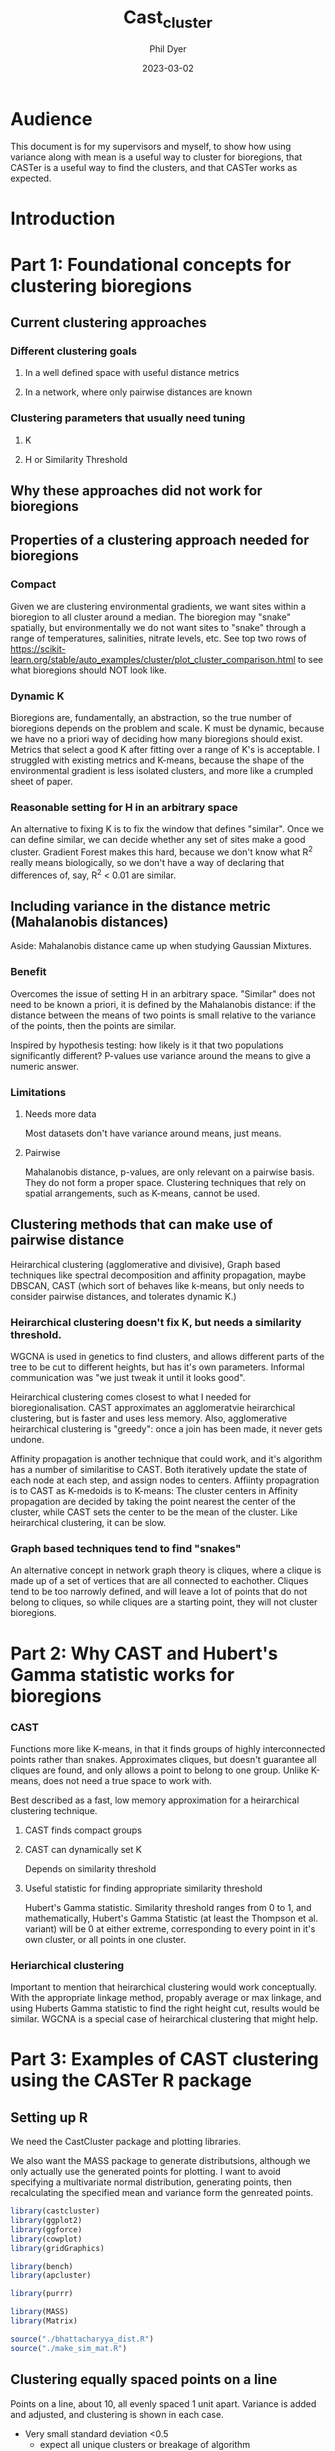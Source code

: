 #+TITLE: Cast_cluster
#+AUTHOR: Phil Dyer
#+DATE: 2023-03-02
* Audience
:PROPERTIES:
:ID:       org:930e7d6c-d311-46fb-98ce-76ed497543cf
:END:
This document is for my supervisors and myself, to show how using variance along with mean is a useful way to cluster for bioregions, that CASTer is a useful way to find the clusters, and that CASTer works as expected.

* Introduction
:PROPERTIES:
:ID:       org:dd760baf-c451-49a7-a93d-7464be51aeca
:END:
* Part 1: Foundational concepts for clustering bioregions
:PROPERTIES:
:ID:       org:2e89902d-d632-499d-afd9-e9603a59eb51
:END:
** Current clustering approaches
:PROPERTIES:
:ID:       org:bb63af28-a70f-40ee-a72d-b39b10ab4317
:END:
*** Different clustering goals
:PROPERTIES:
:ID:       org:521ec581-f302-4c14-8c01-460127b9e63c
:END:
**** In a well defined space with useful distance metrics
:PROPERTIES:
:ID:       org:4821158f-8f19-4b7b-867c-9840987c47e1
:END:
**** In a network, where only pairwise distances are known
:PROPERTIES:
:ID:       org:cf26c80c-01ad-4832-9ad6-d2779b1a6ed8
:END:
*** Clustering parameters that usually need tuning
:PROPERTIES:
:ID:       org:ead783dc-5e7c-4f43-96c4-aaf42d7981da
:END:
**** K
:PROPERTIES:
:ID:       org:9a460eb1-8b45-4f4c-a9d0-768e5c1ac830
:END:
**** H or Similarity Threshold
:PROPERTIES:
:ID:       org:f06e528e-6912-4ff3-8038-aa08868842c5
:END:
** Why these approaches did not work for bioregions
:PROPERTIES:
:ID:       org:6fa066a5-2a25-474f-875b-9dba81c14eef
:END:
** Properties of a clustering approach needed for bioregions
:PROPERTIES:
:ID:       org:c7bda003-c683-490e-a47e-ee561b092a6f
:END:
*** Compact
:PROPERTIES:
:ID:       org:6d1f5e62-9ab2-4b0b-9a3d-e8aad438bd98
:END:
Given we are clustering environmental gradients, we want sites within a bioregion to all cluster around a median. The bioregion may "snake" spatially, but environmentally we do not want sites to "snake" through a range of temperatures, salinities, nitrate levels, etc. See top two rows of https://scikit-learn.org/stable/auto_examples/cluster/plot_cluster_comparison.html to see what bioregions should NOT look like.


*** Dynamic K
:PROPERTIES:
:ID:       org:4f48321e-b430-4e84-9aa1-2c08100a5677
:END:
Bioregions are, fundamentally, an abstraction, so the true number of bioregions depends on the problem and scale. K must be dynamic, because we have no a priori way of deciding how many bioregions should exist. Metrics that select a good K after fitting over a range of K's is acceptable. I struggled with existing metrics and K-means, because the shape of the environmental gradient is less isolated clusters, and more like a crumpled sheet of paper.


*** Reasonable setting for H in an arbitrary space
:PROPERTIES:
:ID:       org:9e86caa4-6bfe-4143-b5a6-844dce6b3d02
:END:
An alternative to fixing K is to fix the window that defines "similar". Once we can define similar, we can decide whether any set of sites make a good cluster. Gradient Forest makes this hard, because we don't know what R^2 really means biologically, so we don't have a way of declaring that differences of, say, R^2 < 0.01 are similar.
** Including variance in the distance metric (Mahalanobis distances)
:PROPERTIES:
:ID:       org:be0f08fc-ddf5-466b-8539-ad6beb8d64a1
:END:
Aside: Mahalanobis distance came up when studying Gaussian Mixtures.
*** Benefit
:PROPERTIES:
:ID:       org:0a0b3c3a-e307-49e8-af0c-e9c8d0118fa1
:END:
Overcomes the issue of setting H in an arbitrary space. "Similar" does not need to be known a priori, it is defined by the Mahalanobis distance: if the distance between the means of two points is small relative to the variance of the points, then the points are similar.

Inspired by hypothesis testing: how likely is it that two populations significantly different? P-values use variance around the means to give a numeric answer.
*** Limitations
:PROPERTIES:
:ID:       org:4088d1d5-ceb4-47ee-a3e9-0caa4fd6d9b4
:END:
**** Needs more data
:PROPERTIES:
:ID:       org:601d9cab-eb90-4f2b-a5f0-4528416c6734
:END:
Most datasets don't have variance around means, just means.
**** Pairwise
:PROPERTIES:
:ID:       org:f10c5c55-b3bd-4d52-ae41-f1db1122d588
:END:
Mahalanobis distance, p-values, are only relevant on a pairwise basis. They do not form a proper space. Clustering techniques that rely on spatial arrangements, such as K-means, cannot be used.
** Clustering methods that can make use of pairwise distance
:PROPERTIES:
:ID:       org:43fa4c61-f485-40bb-930f-b47ed4cc1e1f
:END:
Heirarchical clustering (agglomerative and divisive), Graph based techniques like spectral decomposition and affinity propagation, maybe DBSCAN, CAST (which sort of behaves like k-means, but only needs to consider pairwise distances, and tolerates dynamic K.)
*** Heirarchical clustering doesn't fix K, but needs a similarity threshold.
:PROPERTIES:
:ID:       org:73df94fb-7712-42b0-84ea-2a2b9e4f0019
:END:
WGCNA is used in genetics to find clusters, and allows different parts of the tree to be cut to different heights, but has it's own parameters. Informal communication was "we just tweak it until it looks good".

Heirarchical clustering comes closest to what I needed for bioregionalisation. CAST approximates an agglomeratvie heirarchical clustering, but is faster and uses less memory. Also, agglomerative heirarchical clustering is "greedy": once a join has been made, it never gets undone.

Affinity propagation is another technique that could work, and it's algorithm has a number of similaritise to CAST. Both iteratively update the state of each node at each step, and assign nodes to centers. Affiinty propagration is to CAST as K-medoids is to K-means: The cluster centers in Affinity propagation are decided by taking the point nearest the center of the cluster, while CAST sets the center to be the mean of the cluster. Like heirarchical clustering, it can be slow.

*** Graph based techniques tend to find "snakes"
:PROPERTIES:
:ID:       org:8a221eb5-355e-421f-ad49-e379a5208ce4
:END:
An alternative concept in network graph theory is cliques, where a clique is made up of a set of vertices that are all connected to eachother. Cliques tend to be too narrowly defined, and will leave a lot of points that do not belong to cliques, so while cliques are a starting point, they will not cluster bioregions.
* Part 2: Why CAST and Hubert's Gamma statistic works for bioregions
:PROPERTIES:
:ID:       org:b263202a-6b9b-4430-8fe4-7ab23fc4240d
:END:
*** CAST
:PROPERTIES:
:ID:       org:eebbcd9f-d437-4a77-b2cf-07ce57e7f1f5
:END:

Functions more like K-means, in that it finds groups of highly interconnected points rather than snakes. Approximates cliques, but doesn't guarantee all cliques are found, and only allows a point to belong to one group. Unlike K-means, does not need a true space to work with.

Best described as a fast, low memory approximation for a heirarchical clustering technique.
**** CAST finds compact groups
:PROPERTIES:
:ID:       org:1e705417-aa67-4565-a86f-fa3b32033b9c
:END:
**** CAST can dynamically set K
:PROPERTIES:
:ID:       org:c08a5e29-ed11-4d2c-adda-8992b0eb9c66
:END:
Depends on similarity threshold
**** Useful statistic for finding appropriate similarity threshold
:PROPERTIES:
:ID:       org:8f30efd2-ca6c-4435-b3d0-f9168cf2fe5f
:END:
Hubert's Gamma statistic. Similarity threshold ranges from 0 to 1, and mathematically, Hubert's Gamma Statistic (at least the Thompson et al. variant) will be 0 at either extreme, corresponding to every point in it's own cluster, or all points in one cluster.
*** Heriarchical clustering
:PROPERTIES:
:ID:       org:8fb0700d-c0b3-47d5-857d-d79341972301
:END:
Important to mention that heirarchical clustering would work conceptually. With the appropriate linkage method, propably average or max linkage, and using Huberts Gamma statistic to find the right height cut, results would be similar. WGCNA is a special case of heirarchical clustering that might help.
* Part 3: Examples of CAST clustering using the CASTer R package
:PROPERTIES:
:ID:       org:cdad2c3b-6f63-4618-a5d1-8011c5190a60
:END:
** Setting up R
:PROPERTIES:
:ID:       org:4aae6ec0-c9d4-49d2-9a55-9eac479eea7b
:END:
We need the CastCluster package and plotting libraries.

We also want the MASS package to generate distributsions, although we only actually use the generated points for plotting. I want to avoid specifying a multivariate normal distribution, generating points, then recalculating the specified mean and variance form the genreated points.
#+begin_src R
library(castcluster)
library(ggplot2)
library(ggforce)
library(cowplot)
library(gridGraphics)

library(bench)
library(apcluster)

library(purrr)

library(MASS)
library(Matrix)
#+end_src


#+begin_src R
source("./bhattacharyya_dist.R")
source("./make_sim_mat.R")
#+end_src

** Clustering equally spaced points on a line
:PROPERTIES:
:ID:       org:abaa3928-fbd9-4221-9931-fa01fe841b35
:END:
Points on a line, about 10, all evenly spaced 1 unit apart. Variance is added and adjusted, and clustering is shown in each case.
- Very small standard deviation <0.5
  - expect all unique clusters or breakage of algorithm
- Some overlap, standard deviation ~2
  - Expect about 4 clusters, edges having less points
- Huge standard deviation, ~8
  - expect 2 clusters
- tall thin standard deviation, 0.5 along line, 8 vertically
  - Same as very small standard deviation
- short wide standard deviation, 8 horizontally, 0.5 along line.
  - same as huge standard deviation

~ggforce~ has ~geom_ellipse()~ which lets us draw ellipses

*** Setup
We will keep the means constant for these plots, and adjust the variance. The next few plots show the data.


#+NAME: equal_points_points
#+begin_src R :exports both :results graphics file :file ./generated/equal_points_points.png
equal_points <- data.frame(x = seq.int(0, 9), y = 0)
ggplot(equal_points, aes(x=x, y=y)) + geom_point()+
  coord_fixed()

#+end_src
#+CAPTION: Means evenly spaced on a line. No clustering is obvious.
#+LABEL: fig:equal_points_points

#+NAME: equal_points_sd_cloud
#+begin_src R :exports both :results graphics file :file ./generated/equal_points_sd_cloud.png
eq_points_sd <- data.frame(x_sd = 0.1, y_sd = 0.1)
point_cloud <- lapply(seq_along(equal_points$x),
                      function(i, eq_points_sd, equal_points){
                        out <- data.frame(
                            mvrnorm(1000, as_vector(equal_points[i,]), diag(as_vector(eq_points_sd)^2))
                        )
                        return(out)
                        }, eq_points_sd = eq_points_sd, equal_points = equal_points)
point_cloud <- do.call(rbind, point_cloud)

ggplot(data = rbind(equal_points, point_cloud), aes(x=x,y=y)) + geom_point(alpha = 0.1)+
  coord_fixed()

#+end_src
#+CAPTION: Means evenly spaced on a line from figure [[ref:fig:equal_points_points]], now with variance shown by point clouds.
#+LABEL: fig:equal_points_sd

Showing the variance of each point using ellipses is cleaner. We are plotting ellipses at 1 standard deviation. Later, the similarity between points will be given by the overlap of the distributions, and the degree of overlap will give a good sense of similarity. Future plots will drop the point cloud.

#+NAME: equal_points_sd_ellipse
#+begin_src R :exports both :results graphics file :file ./generated/equal_points_sd_ellipse.png

ggplot(cbind(equal_points, eq_points_sd), aes(x=x,y=y, x0=x, y0=y, a=x_sd, b=y_sd, angle = 0)) +
  geom_point() +
  geom_ellipse() +
  geom_point(data = point_cloud, mapping = aes(x=x, y=y),alpha = 0.05, inherit.aes = FALSE)+
  coord_fixed()

#+end_src
#+CAPTION: Means evenly spaced on a line from figure [[ref:fig:equal_points_sd_cloud]], now with variance shown by ellipses indicating 1 standard deviation.
#+LABEL: fig:equal_points_sd_ellipse
*** Very small variance
:PROPERTIES:
:ID:       org:ce1952dd-b821-4d65-8344-52707274bd75
:END:
Using the figure ref:fig:equal_points_sd_ellipse we will cluster it with CASTer.

~cast_optimal~ will do a search across ~affinity_threshold~ and return the clustering that maximises Hubert's Gamma statistic.

In this trivial example, we know that each point should be it's own cluster.
#+name: eq_p_small_sim_mat
#+begin_src R  :exports both :results graphics file :file ./generated/eq_p_small_sim_mat.png
point_sigma <- list()
point_sigma$sigma <- lapply(seq_along(equal_points[,1]),
                    function(i, eq_points_sd) {
                        return(diag(as_vector(eq_points_sd )))
                    }, eq_points_sd=eq_points_sd)
point_sigma$sigma_det <- lapply(point_sigma$sigma,
                    function(sig) {
                            return(determinant(sig, logarithm=FALSE)$modulus)
                                    })
sim_mat <- make_sim_mat(equal_points, point_sigma)

best_clust <- castcluster::cast_optimal(sim_mat, return_full = FALSE)
p1 <-castcluster::gg_sim_mat(sim_mat, cast_ob = best_clust$cast_ob[[1]], aff_thres = best_clust$aff_thres[1], sort_among_clust = FALSE, sort_within_clust = FALSE, highlight = TRUE)
p2 <-castcluster::gg_sim_mat(sim_mat, cast_ob = NULL, aff_thres = best_clust$aff_thres[1], sort_among_clust = FALSE, sort_within_clust = FALSE)

plot_grid(p1, p2,  labels = c("A", "B"))

#+end_src
#+CAPTION: Similarity matrix of evenly spaced points with small variance.
#+LABEL: fig:equal_points_small_sim

Figure ref:fig:equal_points_small_sim A) shows the clustered similarity matrix. In this trivial case, all points are in a cluster by themselves. Due to randomness in selecting cluster seeds, the elements have been reordered, so I have also plotted ref:fig:equal_points_small_sim B), which shows that adjacent elements do have a small level of similarity like we expect.

#+NAME: eq_p_small_clust
#+begin_src R  :exports both :results graphics file :file ./generated/eq_p_small_clust.png
clust_ind <- castcluster::cast_obj_to_df(best_clust$cast_ob[[1]])

plot_data <- cbind(clust_ind, equal_points, eq_points_sd)
ggplot(plot_data, aes(x=x,y=y, x0=x, y0=y, a=x_sd, b=y_sd, angle = 0, colour = as.factor(clust))) +
  geom_point() +
  geom_ellipse() +
  scale_colour_manual(values = rainbow(max(clust_ind$clust)))+
  coord_fixed()

#+end_src
#+CAPTION: Clustered points on a line with small variance. Each point forms a single cluster.
#+LABEL: fig:equal_points_small_clust

Figure ref:fig:equal_points_small_clust shows the points coloured by cluster. As expected, each point is in a separate cluster.
*** Large variance
:PROPERTIES:
:ID:       org:b48d155a-d1fc-475b-91fa-0384e4705586
:END:
Here we increase the variance until adjacent points are within 1 standard deviation of eachother.
#+begin_src R :exports both :results graphics file :file ./generated/eq_p_large.png
eq_points_sd <- data.frame(x_sd = 1.1, y_sd = 1.1)
ggplot(cbind(equal_points, eq_points_sd), aes(x=x,y=y, x0=x, y0=y, a=x_sd, b=y_sd, angle = 0)) +
  geom_point() +
  geom_ellipse()+
  coord_fixed()

#+end_src

The 1 standard deviation ellipses are overlapping with points 2 units away, so we have strong similarity across the points.

#+name: eq_p_large_sim_mat
#+begin_src R  :exports both :results graphics file :file ./generated/eq_p_large_sim_mat.png
point_sigma <- list()
point_sigma$sigma <- lapply(seq_along(equal_points[,1]),
                    function(i, eq_points_sd) {
                        return(diag(as_vector(eq_points_sd )))
                    }, eq_points_sd=eq_points_sd)
point_sigma$sigma_det <- lapply(point_sigma$sigma,
                    function(sig) {
                            return(determinant(sig, logarithm=FALSE)$modulus)
                                    })
sim_mat <- make_sim_mat(equal_points, point_sigma)

best_clust <- castcluster::cast_optimal(sim_mat, return_full = FALSE)
p1 <-castcluster::gg_sim_mat(sim_mat, cast_ob = best_clust$cast_ob[[1]], aff_thres = best_clust$aff_thres[1], sort_among_clust = TRUE, sort_within_clust = TRUE, highlight = TRUE)


p2 <-castcluster::gg_sim_mat(sim_mat, cast_ob = NULL, aff_thres = best_clust$aff_thres[1], sort_among_clust = FALSE, sort_within_clust = FALSE)

plot_grid(p1, p2,  labels = c("A", "B"))
#+end_src
#+CAPTION: Similarity matrix of evenly spaced points with largeium variance.
#+LABEL: fig:equal_points_large_sim

Figure ref:fig:equal_points_large_sim A) shows the clustered similarity matrix. Two clusters is considered optimal using the Hubert Gaama statistic. Figure ref:fig:equal_points_large_sim B) shows the unclustered similarity maptrix, which shows that similarity is strong for about 3 points either side of a given point. We don't see three clusters because the Hubert's Gamma statistic penalises putting highly similar points in separate clusters. Since our example shows a set of smoothly connected points, adding clusters creates breaks where two adjacent and highly similar points are put into separate clusters. Having 3 clusters means we would have two breaks in the continuous line of points, instead of just one here.

#+NAME: eq_p_large_clust
#+begin_src R  :exports both :results graphics file :file ./generated/eq_p_large.png
clust_ind <- castcluster::cast_obj_to_df(best_clust$cast_ob[[1]])

plot_data <- cbind(clust_ind, equal_points, eq_points_sd)
ggplot(plot_data, aes(x=x,y=y, x0=x, y0=y, a=x_sd, b=y_sd, angle = 0, colour = as.factor(clust))) +
  geom_point() +
  geom_ellipse() +
  scale_colour_manual(values = rainbow(max(clust_ind$clust)))+
  coord_fixed()

#+end_src
#+CAPTION: Clustered points on a line with largeium variance. Each point forms a single cluster.
#+LABEL: fig:equal_points_large

*** Moderate variance
:PROPERTIES:
:ID:       org:53355d1c-47cf-416c-ac42-89e078013669
:END:
Here we set the variance so the 1 standard deviation elliptses start to overlap, but not substantially.
#+begin_src R :exports both :results graphics file :file ./generated/eq_p_med.png
eq_points_sd <- data.frame(x_sd = 0.55, y_sd = 0.55)
ggplot(cbind(equal_points, eq_points_sd), aes(x=x,y=y, x0=x, y0=y, a=x_sd, b=y_sd, angle = 0)) +
  geom_point() +
  geom_ellipse()+
  coord_fixed()

#+end_src

#+name: eq_p_med_sim_mat
#+begin_src R  :exports both :results graphics file :file ./generated/eq_p_med_sim_mat.png
point_sigma <- list()
point_sigma$sigma <- lapply(seq_along(equal_points[,1]),
                    function(i, eq_points_sd) {
                        return(diag(as_vector(eq_points_sd )))
                    }, eq_points_sd=eq_points_sd)
point_sigma$sigma_det <- lapply(point_sigma$sigma,
                    function(sig) {
                            return(determinant(sig, logarithm=FALSE)$modulus)
                                    })
sim_mat <- make_sim_mat(equal_points, point_sigma)

best_clust <- castcluster::cast_optimal(sim_mat, return_full = FALSE)
p1 <-castcluster::gg_sim_mat(sim_mat, cast_ob = best_clust$cast_ob[[1]], aff_thres = best_clust$aff_thres[1], sort_among_clust = TRUE, sort_within_clust = TRUE, highlight = TRUE)


p2 <-castcluster::gg_sim_mat(sim_mat, cast_ob = NULL, aff_thres = best_clust$aff_thres[1], sort_among_clust = FALSE, sort_within_clust = FALSE)

plot_grid(p1, p2,  labels = c("A", "B"))
#+end_src
#+CAPTION: Similarity matrix of evenly spaced points with medium variance.
#+LABEL: fig:equal_points_med_sim

Figure ref:fig:equal_points_med_sim A) shows the clustered similarity matrix with three clusters. Figure ref:fig:equal_points_med_sim B) shows the unclustered similarity matrix for reference. Three clusters balances out the points optimally. Due to randomness in the seeding of CAST, the cluster that gets 4 points can change. The siimilarity drops to nearly 0 within 3 points, so the edges are not affecting where the breaks are placed.


#+name: eq_p_med_sim_mat
#+begin_src R  :exports both :results graphics file :file ./generated/eq_p_med_sim_mat.png
eq_points_sd <- data.frame(x_sd = 0.75, y_sd = 0.75)
point_sigma <- list()
point_sigma$sigma <- lapply(seq_along(equal_points[,1]),
                    function(i, eq_points_sd) {
                        return(diag(as_vector(eq_points_sd )))
                    }, eq_points_sd=eq_points_sd)
point_sigma$sigma_det <- lapply(point_sigma$sigma,
                    function(sig) {
                            return(determinant(sig, logarithm=FALSE)$modulus)
                                    })
sim_mat <- make_sim_mat(equal_points, point_sigma)

best_clust <- castcluster::cast_optimal(sim_mat, return_full = FALSE)
p1 <-castcluster::gg_sim_mat(sim_mat, cast_ob = best_clust$cast_ob[[1]], aff_thres = best_clust$aff_thres[1], sort_among_clust = TRUE, sort_within_clust = TRUE, highlight = TRUE)


p2 <-castcluster::gg_sim_mat(sim_mat, cast_ob = NULL, aff_thres = best_clust$aff_thres[1], sort_among_clust = FALSE, sort_within_clust = FALSE)

plot_grid(p1, p2,  labels = c("A", "B"))
#+end_src
#+CAPTION: Similarity matrix of evenly spaced points with medium variance.
#+LABEL: fig:equal_points_med_sim

When the variance is increased to the point where the edge effect matters (similarity is moderate around 4 points away), the middle group always gets the extra point because of edge effects.

#+NAME: eq_p_med_clust
#+begin_src R  :exports both :results graphics file :file ./generated/eq_p_med.png
clust_ind <- castcluster::cast_obj_to_df(best_clust$cast_ob[[1]])

plot_data <- cbind(clust_ind, equal_points, eq_points_sd)
ggplot(plot_data, aes(x=x,y=y, x0=x, y0=y, a=x_sd, b=y_sd, angle = 0, colour = as.factor(clust))) +
  geom_point() +
  geom_ellipse() +
  coord_fixed() +
  scale_colour_manual(values = rainbow(max(clust_ind$clust)))
#+end_src
#+CAPTION: Clustered points on a line with medium variance. Each point forms a single cluster.
#+LABEL: fig:equal_points_med
*** Demonstrating sensitivity to direction of variance
:PROPERTIES:
:ID:       org:ee9660e8-cfd7-4e5b-ad92-f02cb89b5205
:END:
To show that similarity is decided by the degree of overlap of the distributions, we test variances where the x and y variance differ. Along the x axis we will use the "moderate" variance, expecting 3 groups, but he y axis will have both very large and very small variances without any effect.
#+begin_src R :exports both :results graphics file :file ./generated/eq_p_large.png
eq_points_sd <- data.frame(x_sd = 0.75, y_sd = 5)
ggplot(cbind(equal_points, eq_points_sd), aes(x=x,y=y, x0=x, y0=y, a=x_sd, b=y_sd, angle = 0)) +
  geom_point() +
  geom_ellipse() +
  coord_fixed()
#+end_src


#+name: eq_p_large_sim_mat
#+begin_src R  :exports both :results graphics file :file ./generated/eq_p_large_sim_mat.png
point_sigma <- list()
point_sigma$sigma <- lapply(seq_along(equal_points[,1]),
                    function(i, eq_points_sd) {
                        return(diag(as_vector(eq_points_sd )))
                    }, eq_points_sd=eq_points_sd)
point_sigma$sigma_det <- lapply(point_sigma$sigma,
                    function(sig) {
                            return(determinant(sig, logarithm=FALSE)$modulus)
                                    })
sim_mat <- make_sim_mat(equal_points, point_sigma)

best_clust <- castcluster::cast_optimal(sim_mat, return_full = FALSE)
p1 <-castcluster::gg_sim_mat(sim_mat, cast_ob = best_clust$cast_ob[[1]], aff_thres = best_clust$aff_thres[1], sort_among_clust = TRUE, sort_within_clust = TRUE, highlight = TRUE)


p2 <-castcluster::gg_sim_mat(sim_mat, cast_ob = NULL, aff_thres = best_clust$aff_thres[1], sort_among_clust = FALSE, sort_within_clust = FALSE)

plot_grid(p1, p2,  labels = c("A", "B"))
#+end_src
#+CAPTION: Similarity matrix of evenly spaced points with largeium variance.
#+LABEL: fig:equal_points_large_sim

As expected, we have 3 clusters again, even with a much larger y variance.

#+begin_src R :exports both :results graphics file :file ./generated/eq_p_large.png
eq_points_sd <- data.frame(x_sd = 0.75, y_sd = 0.05)
## ggplot(cbind(equal_points, eq_points_sd), aes(x=x,y=y, x0=x, y0=y, a=x_sd, b=y_sd, angle = 0)) +
##   geom_point() +
##   geom_ellipse() +
##   coord_fixed()
#+end_src


#+name: eq_p_large_sim_mat
#+begin_src R  :exports both :results graphics file :file ./generated/eq_p_large_sim_mat.png
point_sigma <- list()
point_sigma$sigma <- lapply(seq_along(equal_points[,1]),
                    function(i, eq_points_sd) {
                        return(diag(as_vector(eq_points_sd )))
                    }, eq_points_sd=eq_points_sd)
point_sigma$sigma_det <- lapply(point_sigma$sigma,
                    function(sig) {
                            return(determinant(sig, logarithm=FALSE)$modulus)
                                    })
sim_mat <- make_sim_mat(equal_points, point_sigma)

best_clust <- castcluster::cast_optimal(sim_mat, return_full = FALSE)
p1 <-castcluster::gg_sim_mat(sim_mat, cast_ob = best_clust$cast_ob[[1]], aff_thres = best_clust$aff_thres[1], sort_among_clust = TRUE, sort_within_clust = TRUE, highlight = TRUE)


p2 <-castcluster::gg_sim_mat(sim_mat, cast_ob = NULL, aff_thres = best_clust$aff_thres[1], sort_among_clust = FALSE, sort_within_clust = FALSE)

plot_grid(p1, p2,  labels = c("A", "B"))
#+end_src
#+CAPTION: Similarity matrix of evenly spaced points with largeium variance.
#+LABEL: fig:equal_points_large_sim

The algorithm is not completly insensitive to the y axis, adding a very small y variance does slightly reduce edge effects and allow edge clusters to claim the extra point, but not to the point that every point becomes a unique cluster. Intuitively, reducing the y variance increases the proportion of the distributions in the x direction, so the similarities increase. The effects of dimesionality apply here, more dimensions increases sparsity, and makes it harder for distributions to overlap.

#+NAME: eq_p_large_clust
#+begin_src R  :exports both :results graphics file :file ./generated/eq_p_large.png
clust_ind <- castcluster::cast_obj_to_df(best_clust$cast_ob[[1]])

plot_data <- cbind(clust_ind, equal_points, eq_points_sd)
ggplot(plot_data, aes(x=x,y=y, x0=x, y0=y, a=x_sd, b=y_sd, angle = 0, colour = as.factor(clust))) +
  geom_point() +
  geom_ellipse() +
  scale_colour_manual(values = rainbow(max(clust_ind$clust)))
#+end_src
#+CAPTION: Clustered points on a line with largeium variance. Each point forms a single cluster.
#+LABEL: fig:equal_points_large

** Approaching third
:PROPERTIES:
:ID:       org:136dc741-b8f5-4f81-9d68-81a89622d77c
:END:
Three points, two fixed at a distance that gives similarity of 0.5, one is moved closer with each experiment, and we see when the middle point changes cluster

#+NAME: approach_setup
#+begin_src R  :exports both :results graphics file :file-ext png
n_experiments <- 10
experiment <- rep(seq.int(1,n_experiments), each = 3)
y <- as.vector(vapply(seq.int(1,n_experiments), function(x) {
  return(c(-0.35,0,2/x-0.5))
  #return(c(-0.35,0,10-x))
  }, numeric(3)))
approach <- data.frame(
  experiment = experiment,
  y = y,
  sd = 0.4)

ggplot(approach, aes(x= experiment, y = y, x0 = experiment, y0 = y, a = sd, b = sd, angle = 0)) +
  geom_point()  +
  geom_ellipse()
#+end_src

Each set of three points along the x axis is a separate experiment, we are only clustering vertically, to show when the third point joins the other points in a cluster.

#+begin_src R  :exports both :results graphics file :file-ext png

exp_results <- lapply(seq.int(1,n_experiments), function(x, approach){
        points <- approach[approach$experiment == x, ]

        point_sigma <- list()
        point_sigma$sigma <- lapply(seq_along(points[,1]),
                            function(i, points) {
                                return(diag(2)*points[i, "sd"] )
                            }, points=points)
        point_sigma$sigma_det <- lapply(point_sigma$sigma,
                            function(sig) {
                                    return(determinant(sig, logarithm=FALSE)$modulus)
                                            })
        points$x <- points$experiment
        print(x)
        print(point_sigma)
        sim_mat <- make_sim_mat(points[c("x","y")], point_sigma)


        best_clust <- castcluster::cast_optimal(sim_mat, return_full = FALSE)
        p1 <-castcluster::gg_sim_mat(sim_mat, cast_ob = best_clust$cast_ob[[1]], aff_thres = best_clust$aff_thres[1], sort_among_clust = TRUE, sort_within_clust = TRUE, highlight = TRUE)


        p2 <-castcluster::gg_sim_mat(sim_mat, cast_ob = NULL, aff_thres = best_clust$aff_thres[1], sort_among_clust = FALSE, sort_within_clust = FALSE)
        finished_experiment <- list(sim_mat = sim_mat, best_clust=best_clust, p1=p1, p2=p2)
        #plot_grid(p1, p2,  labels = c("A", "B"))
        plot_data <- data.frame(x = x, y = points$y, sd = points$sd, clust_ind = castcluster::cast_obj_to_df(best_clust$cast_ob[[1]]))

        return(list(finished_experiment = finished_experiment, plot_data = plot_data))
    }, approach = approach)

combined_plot_data <- do.call(rbind, lapply(exp_results, function(x){x$plot_data}))

ggplot(combined_plot_data, aes(x=as.factor(x),y=y, x0=x, y0=y, a=sd, b=sd, angle = 0, colour = as.factor(clust_ind.clust))) +
  geom_point() +
  geom_ellipse() +
  scale_colour_manual(values = rainbow(max(clust_ind$clust)))
#+end_src
#+CAPTION:
#+LABEL: fig:approach_results

Figure ref:fig:approach_results shows the clustering of three points as the upper point is moved closer to the lower point. Each value of x is an indepent clustering, placed side by side for viewing. For runs 1 and 2, the two lower points are clustered together, and the upper point is placed in a separate cluster. Runs 3 to 6 show the upper point coming closer to the middle point than the lower point, causing the upper point to form a cluster with the middle point and the lower point to be placed in a sepaaaset cluster. Runs 7 to 10 show the "upper" point has moved past the middle point, and is clustered with the lowre point.



#+NAME: approach_setup_dist
#+begin_src R  :exports both :results graphics file :file-ext png
n_experiments <- 10
experiment <- rep(seq.int(1,n_experiments), each = 4)
y <- as.vector(vapply(seq.int(1,n_experiments), function(x) {
  return(c(-2, -0.35,0,2/x-0.5))
  #return(c(-0.35,0,10-x))
  }, numeric(4)))
approach <- data.frame(
  experiment = experiment,
  y = y,
  sd = 0.4)

ggplot(approach, aes(x= experiment, y = y, x0 = experiment, y0 = y, a = sd, b = sd, angle = 0)) +
  geom_point()  +
  geom_ellipse()
#+end_src

Each set of three points along the x axis is a separate experiment, we are only clustering vertically, to show when the third point joins the other points in a cluster.

#+begin_src R  :exports both :results graphics file :file-ext png

exp_results <- lapply(seq.int(1,n_experiments), function(x, approach){
        points <- approach[approach$experiment == x, ]

        point_sigma <- list()
        point_sigma$sigma <- lapply(seq_along(points[,1]),
                            function(i, points) {
                                return(diag(2)*points[i, "sd"] )
                            }, points=points)
        point_sigma$sigma_det <- lapply(point_sigma$sigma,
                            function(sig) {
                                    return(determinant(sig, logarithm=FALSE)$modulus)
                                            })
        points$x <- points$experiment
        print(x)
        print(point_sigma)
        sim_mat <- make_sim_mat(points[c("x","y")], point_sigma)


        best_clust <- castcluster::cast_optimal(sim_mat, return_full = FALSE)
        p1 <-castcluster::gg_sim_mat(sim_mat, cast_ob = best_clust$cast_ob[[1]], aff_thres = best_clust$aff_thres[1], sort_among_clust = TRUE, sort_within_clust = TRUE, highlight = TRUE)


        p2 <-castcluster::gg_sim_mat(sim_mat, cast_ob = NULL, aff_thres = best_clust$aff_thres[1], sort_among_clust = FALSE, sort_within_clust = FALSE)
        finished_experiment <- list(sim_mat = sim_mat, best_clust=best_clust, p1=p1, p2=p2)
        #plot_grid(p1, p2,  labels = c("A", "B"))
        plot_data <- data.frame(x = x, y = points$y, sd = points$sd, clust_ind = castcluster::cast_obj_to_df(best_clust$cast_ob[[1]]))

        return(list(finished_experiment = finished_experiment, plot_data = plot_data))
    }, approach = approach)

combined_plot_data <- do.call(rbind, lapply(exp_results, function(x){x$plot_data}))

ggplot(combined_plot_data, aes(x=as.factor(x),y=y, x0=x, y0=y, a=sd, b=sd, angle = 0, colour = as.factor(clust_ind.clust))) +
  geom_point() +
  geom_ellipse() +
  scale_colour_manual(values = rainbow(max(clust_ind$clust)))
#+end_src
#+CAPTION:
#+LABEL: fig:approach_results_dist

Figure ref:fig:approach_results_dist shows that CAST is sensitive to certain features of the  overall structure of the data. The top three points follow the same trajectory as in figure ref:fig:approach_resuls, but now we have added a fourth point far from any of the other points. The bottom point always forms a separate clsuter. Runs 2 to 10 all show the upper point forming a cluster with both the middle and lower point. Run 1 creates 3 clusters.

This is most likely to be happening because I have not allowed CAST to return 1 cluster, but CAST and Hubert's Gamma Statistic will behave differently when more points are added. Distant points reduce the penalty for putting somewhat similar sites together. Overall I suspect this is a good thing, because it means k will not increase as fast as the nubmer of sites, and it highlights the fractal nature of bioregions: sites can be similar in the big picture, but have distinct differences when viewed up close.


** Random points with random variance
:PROPERTIES:
:ID:       org:38e90cca-0bdf-4717-b786-53a4f758eaeb
:END:
Finally, I demonstrate a set of random points with random variances, to show that CAST works to give an intuitively correct clustering.

I am going to pin a random seed, and try to figure out who said "Uniformally distributed data looks like clusters to the untrained eye"

#+name: rand_clust
#+begin_src R  :exports both :results graphics file :file-ext png
n_points <- 100

set.seed(9001)
points <- data.frame(
  x = runif(n_points, -1,1),
  y = runif(n_points, -1,1),
  sd_x = rbeta(n_points, 1.5, 3)/7, #beta distributions are always positive, but the parameters are not easy to interpret
  sd_y = rbeta(n_points, 1.5, 3)/7
  )

ggplot(points, aes(x= x, y = y, x0 = x, y0 = y, a = sd_x, b = sd_y, angle = 0)) +
  geom_point()  +
  geom_ellipse()

#+end_src


#+begin_src R  :exports both :results graphics file :file-ext png

        point_sigma <- list()
        point_sigma$sigma <- lapply(seq_along(points[,1]),
                            function(i, points) {
                                return(diag(points[i, c("sd_x", "sd_y")] ))
                            }, points=points)
        point_sigma$sigma_det <- lapply(point_sigma$sigma,
                            function(sig) {
                                    return(determinant(sig, logarithm=FALSE)$modulus)
                                            })
        sim_mat <- make_sim_mat(points[c("x","y")], point_sigma)


        best_clust <- castcluster::cast_optimal(sim_mat, return_full = FALSE)
        p1 <-castcluster::gg_sim_mat(sim_mat, cast_ob = best_clust$cast_ob[[1]], aff_thres = best_clust$aff_thres[1], sort_among_clust = TRUE, sort_within_clust = TRUE, highlight = TRUE)


        p2 <-castcluster::gg_sim_mat(sim_mat, cast_ob = NULL, aff_thres = best_clust$aff_thres[1], sort_among_clust = FALSE, sort_within_clust = FALSE)
plot_grid(p1, p2,  labels = c("A", "B"))
#+end_src


#+begin_src R  :exports both :results graphics file :file-ext png
clust_ind <- castcluster::cast_obj_to_df(best_clust$cast_ob[[1]])

plot_data <- cbind(clust_ind, points)
pl_cast_clean <- ggplot(plot_data, aes(x=x,y=y, x0=x, y0=y, a=sd_x, b=sd_y, angle = 0, colour = as.factor(clust))) +
  geom_point() +
  geom_ellipse() +
  scale_colour_manual(values = rainbow(max(clust_ind$clust)))+
  coord_fixed()
pl_cast_clean
pl_sim_mat_cast <- gg_sim_mat(sim_mat = sim_mat, cast_ob =best_clust$cast_ob[[1]], highlight=TRUE, aff_thres = 0.8, sort_within_clust=TRUE, sort_among_clust=TRUE)

#+end_src



#+begin_src R  :exports both :results graphics file :file-ext png
point_cloud <- lapply(seq_along(plot_data$x),
                      function(i, plot_data){
                        out <- data.frame(
                            mvrnorm(1000, as_vector(plot_data[i,c("x","y")]),
                                    diag(as_vector(plot_data[i,c("sd_x", "sd_y")])^2)),
                          clust = plot_data[i,c("clust")]
                        )
                        return(out)
                        }, plot_data = plot_data)
point_cloud <- do.call(rbind, point_cloud)

pl_cast<-ggplot(plot_data, aes(x=x,y=y, x0=x, y0=y, a=sd_x, b=sd_y, angle = 0, colour = as.factor(clust))) +
  geom_point() +
  geom_ellipse() +
  geom_point(data = point_cloud, mapping = aes(x=x, y=y, fill = as.factor(clust), colour = as.factor(clust)), alpha = 0.05,  shape = 16,inherit.aes=FALSE) +
  scale_colour_manual(values = rainbow(max(clust_ind$clust)))+
  coord_fixed()

pl_cast
#+end_src


To finish off, i show the perfomance against Heirarchical clustering and Affinity propagation, two techniiquse that might also be suitable for bioregionalisations.

R hclust uses distances. Since we generated the similarity matrix using the Bhattarcharyya distance transfomed, we will reverse the transormation to get the relevand distance matrix.

How the techniques scale as the data grows is important too, so I will test the speed of the algorithms as the nubmer of points grows.

Note that calculating the similarity matrix has some expensive steps. The number of site pairs grows by n^2, and calculating the Bhattacharyya distance requires inverting the covariance matrix which grows by at least p^3, where p is the number of predictors/dimensions.

#+begin_src R  :exports both :results graphics file :file-ext png

make_sim_mat_list <- function(n_points) {
    points <- data.frame(
    x = runif(n_points, -1,1),
    y = runif(n_points, -1,1),
    sd_x = rbeta(n_points, 1.5, 3)/7, #beta distributions are always positive, but the parameters are not easy to interpret
    sd_y = rbeta(n_points, 1.5, 3)/7
    )

    point_sigma <- list()
    point_sigma$sigma <- lapply(seq_along(points[,1]),
                        function(i, points) {
                            return(diag(points[i, c("sd_x", "sd_y")] ))
                        }, points=points)
    point_sigma$sigma_det <- lapply(point_sigma$sigma,
                        function(sig) {
                                return(determinant(sig, logarithm=FALSE)$modulus)
                                        })
    sim_mat <- make_sim_mat(points[c("x","y")], point_sigma)
    return(sim_mat)
}

n_sizes <- floor(10^(seq(2, 3.5, 0.5)))
sim_mat_list <- lapply(n_sizes, make_sim_mat_list)
dist_mat_list <- lapply(sim_mat_list, \(sim_mat)dist(-log(sim_mat)))

sim_mat_id <- seq_along(sim_mat_list)
technique_names <- c("cast", "apcluster", "hclust")

test_combinations <- tidyr::expand_grid(sim_mat_id, technique_names)

source("./hclust_hubert_gamma.R")

clustering_times <- purrr::pmap_dfr(test_combinations,  function(sim_mat_id, technique_names, n_s=n_sizes, s_m_l=sim_mat_list, d_m_l = dist_mat_list){
  #pass in n_sizes, sim_mat_list
  timing <- switch(technique_names,
         cast = bench::mark({
           cast_optimal(s_m_l[[sim_mat_id]])
           }, check = FALSE),
         apcluster = bench::mark({
           apcluster(s_m_l[[sim_mat_id]])
           }, check = FALSE),
         hclust = bench::mark({
           hclust_hubert_gamma(d_m_l[[sim_mat_id]], method = "ward.D2", max_k = 50, sim_mat = s_m_l[[sim_mat_id]])
           }, check = FALSE))
  return(data.frame(timing, n = n_s[sim_mat_id], technique = technique_names))
  })


#hc <- hclust(dist_mat_list[[1]], method = "complete")
#plot(hc)

#chc<- cutree(hc, k= seq(1,50))


clustering_time_trim <- clustering_times[, c("n","median","technique","mem_alloc")]
#clustering_times_df <- do.call( rbind, clustering_times)
pl_times<-ggplot(clustering_time_trim, aes(x=n, y = median, grouping = technique, color = as.factor(technique))) +
                         geom_line() +
  geom_point()+  scale_colour_manual(values = c("red", "green", "blue"))
pl_times

pl_mem<-ggplot(clustering_time_trim, aes(x=n, y = mem_alloc, grouping = technique, color = as.factor(technique))) +
                         geom_line() +
  geom_point()+  scale_colour_manual(values = c("red", "green", "blue"))
pl_mem
plot_grid(pl_times, pl_mem, labels = c("Run Time", "Memory"))





#Huberts gamma is lower than for CAST
test_k = seq(2,50)
apc_gamma <- purrr::map_dfr(seq_along(test_k), function(k, t_k = test_k, s_m = sim_mat) {
  apc <- apclusterK(s = s_m, K = t_k[k], prc = 0)
  mem_mat <- castcluster::membership_mat(apc@clusters)
  return(data.frame(gamma=castcluster::hubert_gamma(s_m,  mem_mat ), k= length(apc@clusters) ))
})
#sim_mat gave a peak hubert gamma of 0.6106416 with k=8
#log(sim_mat) was much worse, peak gamma 0.4236805 with k=4
#log(sim_mat)+1 was the same as log(sim_mat)
#best cast run had gamma = 0.6411068 and k=7
apc <-  apcluster(s = sim_mat)
plot(apc, points[,c("x","y")])
pl_ap<-recordPlot()
apc <-  apclusterK(s = sim_mat, K = apc_gamma$k[which.max(apc_gamma$gamma)])
plot(apc, points[,c("x","y")])
pl_ap_native<-recordPlot()
ap_clust_ind <- castcluster::cast_obj_to_df(apc@clusters)
plot_data <- cbind(ap_clust_ind, points)
pl_ap<- ggplot(plot_data, aes(x=x,y=y, x0=x, y0=y, a=sd_x, b=sd_y, angle = 0, colour = as.factor(clust))) +
  geom_point() +
  geom_ellipse() +
  scale_colour_manual(values = rainbow(length(apc@clusters)))+
  coord_fixed()

ggplot(apc_gamma, aes(x=k, y=gamma))+geom_line()+geom_point() +
  geom_hline(yintercept = best_clust$gamma)

dist_mat <- dist(-log(sim_mat))
hc <- hclust(dist_mat, method = "ward.D2")
  #cut at 1 to max_k sites
test_k = seq(2,50)
ctc <- cutree(hc, test_k)
gamma <- vapply(seq_along(test_k), function(k, ct = ctc, s_m = sim_mat) {
  mem_mat <- make_mem_mat(ct[,k])
  return(castcluster::hubert_gamma(s_m,  mem_mat ))
}, numeric(1))
best_k <- which.max(gamma)
plot_data <- data.frame(points, clust = ctc[,best_k])
pl_hclust<-ggplot(plot_data, aes(x=x,y=y, x0=x, y0=y, a=sd_x, b=sd_y, angle = 0, colour = as.factor(clust))) +
  geom_point() +
  geom_ellipse() +
  scale_colour_manual(values = rainbow(test_k[best_k]))+
  coord_fixed()
pl_hclust

plot_grid(pl_ap, pl_ap_native,pl_hclust, pl_cast_clean, labels = c("apcluster", "apcluster native", "Hclust", "castclusters"))
#+end_src


A few curve balls came up here. ++Have to set up the plots to tell the story properly++.

First, castclust is slow. An order of magnitude slower than hclust, and TWO orders of magnitude slower than apcluster. Memory is similar, but only one order of magnitude between the worst (castcluster) and the best (apcluster). I am not in a position to further optimise castcluster though.

Second, castcluster finds better clusterings according to the Hubert Gamma statistic. Hclust is terrible, apcluster is close, but not as good.

A decision:

1. Use Apcluster
   - faster and more memory efficient (2 and 1 order of magnitude better respectively)
   - maintained by others
   - Referenced in python ML scikit (more popular?)
2. Use CASTer
   - better hubert gamma clustering, I like it better
   - low hanging fruit for optimisation by swithcing to sparse matrix, and avoiding hitting virtual memory
   - runtime is ~11 hours for 3300 points. Can I afford to run for a week per clustering? No
   -

*** Testing tuning of apcluster
:PROPERTIES:
:ID:       org:de9e4cf3-73a1-4b9e-ae08-3fb7b8bf4b55
:END:

AP cluster is much faster, but the results are worse. Can I tune it to be better?

Semi-manual sweep of the parameter /p/:

#+begin_src
sim_mat
  apc <- apclusterK(s = s_m, K = t_k[k], prc = 0)




#+end_src


* Resources
:PROPERTIES:
:ID:       org:5595c718-1115-48f8-8338-c70929195036
:END:
https://scikit-learn.org/stable/modules/clustering.html has some great images of 10 different clustering techniques across 6 different styles of datasets, and summarises the parameters needed for each technique.
